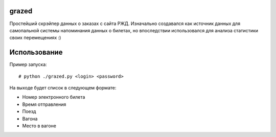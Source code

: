 grazed
======

Простейший скрэйпер данных о заказах с сайта РЖД. Изначально создавался как
источник данных для самопальной системы напоминания данных о билетах, но 
впоследствии использовался для анализа статистики своих перемещениях :)


Использование
=============

Пример запуска::

# python ./grazed.py <login> <password>

На выходе будет список в следующем формате:

* Номер электронного билета
* Время отправления
* Поезд
* Вагона
* Место в вагоне
